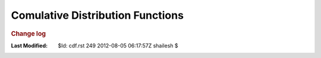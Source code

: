 .. _Math_StatisticsProbability_cdf:

Comulative Distribution Functions
============================================



.. rubric:: Change log

:Last Modified:    $Id: cdf.rst 249 2012-08-05 06:17:57Z shailesh $
